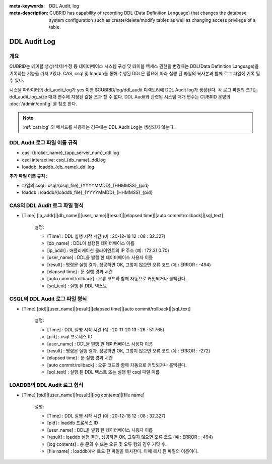 
:meta-keywords: DDL Audit, log
:meta-description: CUBRID has capability of recording DDL (Data Definition Language) that changes the database system configuration such as create/delete/modify tables as well as changing access privilege of a table.

.. _ddl-audit:

***************
DDL Audit Log
***************

개요
========

CUBRID는 테이블 생성/삭제/수정 등 데이터베이스 시스템 구성 및 테이블 액세스 권한을 변경하는 DDL(Data Definition Language)을 기록하는 기능을 가지고있다.
CAS, csql 및 loaddb를 통해 수행된 DDL은 필요에 따라 실행 된 파일의 복사본과 함께 로그 파일에 기록 될 수 있다.

시스템 파라미터의 ddl_audit_log가 yes 이면 $CUBRID/log/ddl_audit 디렉토리에 DDL Audit log가 생성된다. 각 로그 파일의 크기는 ddl_audit_log_size 매개 변수에 지정된 값을 초과 할 수 없다. DDL Audit와 관련된 시스템 매개 변수는 CUBRID 운영의  :doc:`/admin/config` 을 참조 한다.

.. note::

    :ref:`catalog` 의 메서드를 사용하는 경우에는 DDL Audit Log는 생성되지 않는다.

DDL Audit 로그 파일 이름 규칙
================================

* cas: {broker_name}_{app_server_num}_ddl.log
* csql interactive: csql_{db_name}_ddl.log
* loaddb: loaddb_{db_name}_ddl.log

**추가 파일 이름 규칙 :**

* 파일의 csql : csql/{csql_file}_{YYYYMMDD}_{HHMMSS}_{pid}
* loaddb : loaddb/{loaddb_file}_{YYYYMMDD}_{HHMMSS}_{pid}


CAS의 DDL Audit 로그 파일 형식
================================

* [Time] [ip_addr]|[db_name]|[user_name]|[result]|[elapsed time]|[auto commit/rollback]|[sql_text]

	설명:

	* [Time] : DDL 실행 시작 시간 (예 : 20-12-18 12 : 08 : 32.327)
	* [db_name] : DDL이 실행된 데이터베이스 이름
	* [ip_addr] : 애플리케이션 클라이언트의 IP 주소 (예 : 172.31.0.70)
	* [user_name] : DDL을 발행 한 데이터베이스 사용자 이름
	* [result] : 명령문 실행 결과. 성공하면 OK, 그렇지 않으면 오류 코드 (예 : ERROR : -494)
	* [elapsed time] : 문 실행 경과 시간
	* [auto commit/rollback] : 오류 코드와 함께 자동으로 커밋되거나 롤백된다.
	* [sql_text] : 실행 된 DDL 텍스트

CSQL의 DDL Audit 로그 파일 형식
================================

* [Time] [pid]|[user_name]|[result]|[elapsed time]|[auto commit/rollback]|[sql_text]

	설명:
	
	* [Time] : DDL 실행 시작 시간 (예 : 20-11-20 13 : 26 : 51.765)
	* [pid] : csql 프로세스 ID
	* [user_name] : DDL을 발행 한 데이터베이스 사용자 이름
	* [result] : 명령문 실행 결과. 성공하면 OK, 그렇지 않으면 오류 코드 (예 : ERROR : -272)
	* [elapsed time] : 문 실행 경과 시간
	* [auto commit/rollback] : 오류 코드와 함께 자동으로 커밋되거나 롤백된다.
	* [sql_text] : 실행 된 DDL 텍스트 또는 실행 된 csql 파일 이름

LOADDB의 DDL Audit 로그 형식
================================

* [Time] [pid]|[user_name]|[result]|[log contents]|[file name]

	설명:

	* [Time] : DDL 실행 시작 시간 (예 : 20-12-18 12 : 08 : 32.327)
	* [pid] : loaddb 프로세스 ID
	* [user_name] : DDL을 발행 한 데이터베이스 사용자 이름
	* [result] : loaddb 실행 결과, 성공하면 OK, 그렇지 않으면 오류 코드 (예 : ERROR : -494)
	* [log contents] : 총 문의 수 또는 오류 및 오류 행의 경우 커밋 수.
	* [file name] : loaddb에서 로드 한 파일을 복사한다. 이때 복사 된 파일의 이름이다.
